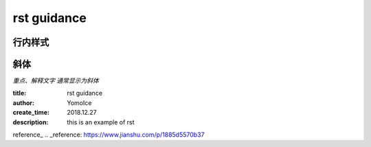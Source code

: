 rst guidance
============
行内样式
--------
斜体
----
*重点、解释文字 通常显示为斜体*



:title: rst guidance
:author: YomoIce
:create_time: 2018.12.27
:description: this is an example of rst

reference_
.. _reference: https://www.jianshu.com/p/1885d5570b37
